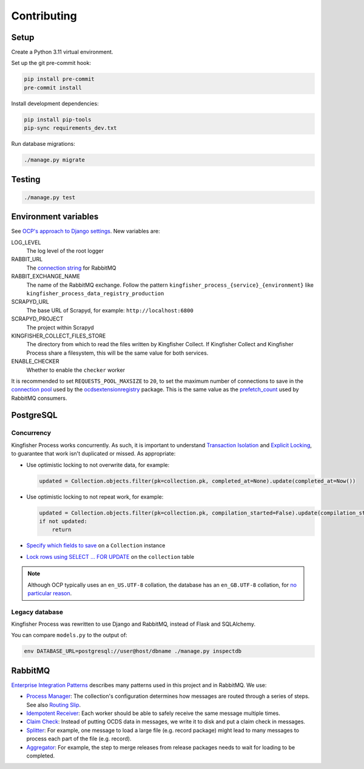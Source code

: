 Contributing
============

.. seealso::

   In the Software Development Handbook:

   -  `Django <https://ocp-software-handbook.readthedocs.io/en/latest/python/django.html>`__
   -  `RabbitMQ <https://ocp-software-handbook.readthedocs.io/en/latest/services/rabbitmq.html>`__

Setup
-----

Create a Python 3.11 virtual environment.

Set up the git pre-commit hook:

.. code-block:: bash

   pip install pre-commit
   pre-commit install

Install development dependencies:

.. code-block:: bash

   pip install pip-tools
   pip-sync requirements_dev.txt

Run database migrations:

.. code-block:: bash

   ./manage.py migrate

Testing
-------

.. code-block:: bash

   ./manage.py test

Environment variables
---------------------

See `OCP's approach to Django settings <https://ocp-software-handbook.readthedocs.io/en/latest/python/django.html#settings>`__. New variables are:

LOG_LEVEL
  The log level of the root logger
RABBIT_URL
  The `connection string <https://pika.readthedocs.io/en/stable/examples/using_urlparameters.html#using-urlparameters>`__ for RabbitMQ
RABBIT_EXCHANGE_NAME
  The name of the RabbitMQ exchange. Follow the pattern ``kingfisher_process_{service}_{environment}`` like ``kingfisher_process_data_registry_production``
SCRAPYD_URL
  The base URL of Scrapyd, for example: ``http://localhost:6800``
SCRAPYD_PROJECT
  The project within Scrapyd
KINGFISHER_COLLECT_FILES_STORE
  The directory from which to read the files written by Kingfisher Collect. If Kingfisher Collect and Kingfisher Process share a filesystem, this will be the same value for both services.
ENABLE_CHECKER
  Whether to enable the ``checker`` worker

It is recommended to set ``REQUESTS_POOL_MAXSIZE`` to ``20``, to set the maximum number of connections to save in the `connection pool <https://urllib3.readthedocs.io/en/latest/advanced-usage.html#customizing-pool-behavior>`__ used by the `ocdsextensionregistry <https://ocdsextensionregistry.readthedocs.io/en/latest/changelog.html>`__ package. This is the same value as the `prefetch_count <https://www.rabbitmq.com/docs/consumer-prefetch>`__ used by RabbitMQ consumers.

PostgreSQL
----------

Concurrency
~~~~~~~~~~~

Kingfisher Process works concurrently. As such, it is important to understand `Transaction Isolation <https://www.postgresql.org/docs/current/transaction-iso.html>`__ and `Explicit Locking <https://www.postgresql.org/docs/current/explicit-locking.html>`__, to guarantee that work isn't duplicated or missed. As appropriate:

-  Use optimistic locking to not overwrite data, for example:

   .. code-block:: python

      updated = Collection.objects.filter(pk=collection.pk, completed_at=None).update(completed_at=Now())

-  Use optimistic locking to not repeat work, for example:

   .. code-block:: python

      updated = Collection.objects.filter(pk=collection.pk, compilation_started=False).update(compilation_started=True)
      if not updated:
          return

-  `Specify which fields to save <https://docs.djangoproject.com/en/4.2/ref/models/instances/#ref-models-update-fields>`__ on a ``Collection`` instance
-  `Lock rows using SELECT ... FOR UPDATE <https://docs.djangoproject.com/en/4.2/ref/models/querysets/#select-for-update>`__ on the ``collection`` table

.. note::

   Although OCP typically uses an ``en_US.UTF-8`` collation, the database has an ``en_GB.UTF-8`` collation, for `no particular reason <https://github.com/open-contracting/kingfisher-process/issues/239>`__.

Legacy database
~~~~~~~~~~~~~~~

Kingfisher Process was rewritten to use Django and RabbitMQ, instead of Flask and SQLAlchemy.

You can compare ``models.py`` to the output of:

.. code-block:: shell

   env DATABASE_URL=postgresql://user@host/dbname ./manage.py inspectdb

.. seealso::

   -  `Integrating Django with a legacy database <https://docs.djangoproject.com/en/4.2/howto/legacy-databases/>`__

.. _integration-patterns:

RabbitMQ
--------

`Enterprise Integration Patterns <https://en.wikipedia.org/wiki/Enterprise_Integration_Patterns>`__ describes many patterns used in this project and in RabbitMQ. We use:

-  `Process Manager <https://www.enterpriseintegrationpatterns.com/patterns/messaging/ProcessManager.html>`__: The collection's configuration determines how messages are routed through a series of steps. See also `Routing Slip <https://www.enterpriseintegrationpatterns.com/patterns/messaging/RoutingTable.html>`__.
-  `Idempotent Receiver <https://www.enterpriseintegrationpatterns.com/patterns/messaging/IdempotentReceiver.html>`__: Each worker should be able to safely receive the same message multiple times.
-  `Claim Check <https://www.enterpriseintegrationpatterns.com/patterns/messaging/StoreInLibrary.html>`__: Instead of putting OCDS data in messages, we write it to disk and put a claim check in messages.
-  `Splitter <https://www.enterpriseintegrationpatterns.com/patterns/messaging/Sequencer.html>`__: For example, one message to load a large file (e.g. record package) might lead to many messages to process each part of the file (e.g. record).
-  `Aggregator <https://www.enterpriseintegrationpatterns.com/patterns/messaging/Aggregator.html>`__: For example, the step to merge releases from release packages needs to wait for loading to be completed.
